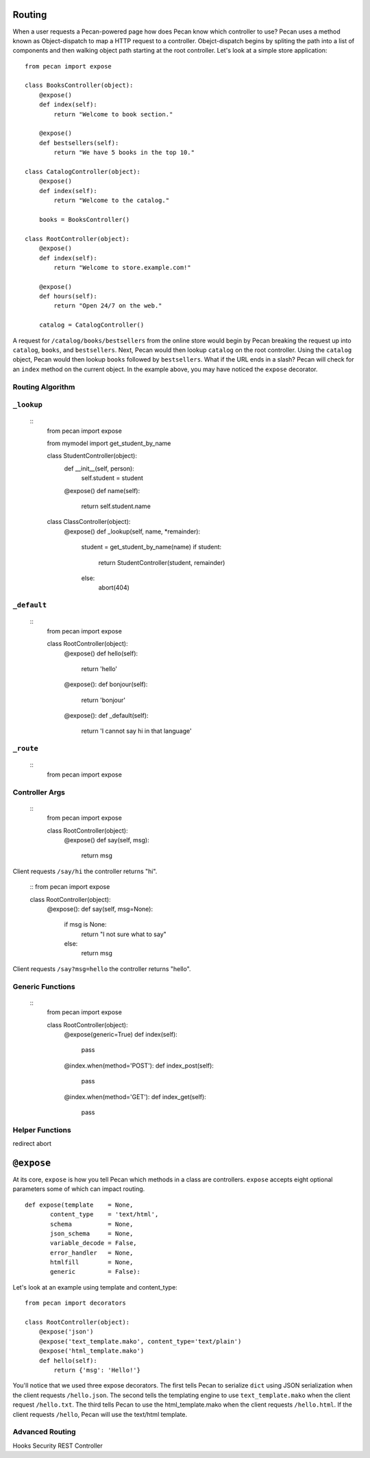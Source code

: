 .. _routing:

Routing
=======

When a user requests a Pecan-powered page how does Pecan know which controller to use? Pecan uses a method known as Object-dispatch to map a HTTP request to a controller.  Obejct-dispatch begins by spliting the path into a list of components and then walking object path starting at the root controller.  Let's look at a simple store application: ::

    from pecan import expose

    class BooksController(object):
        @expose()
        def index(self):
            return "Welcome to book section."

        @expose()
        def bestsellers(self):
            return "We have 5 books in the top 10."

    class CatalogController(object):
        @expose()
        def index(self):
            return "Welcome to the catalog."

        books = BooksController()

    class RootController(object):
        @expose()
        def index(self):
            return "Welcome to store.example.com!"

        @expose()
        def hours(self):
            return "Open 24/7 on the web."

        catalog = CatalogController()

A request for ``/catalog/books/bestsellers`` from the online store would begin by Pecan breaking the request up into ``catalog``, ``books``, and ``bestsellers``.  Next, Pecan would then lookup ``catalog`` on the root controller.  Using the ``catalog`` object, Pecan would then lookup ``books`` followed by ``bestsellers``.   What if the URL ends in a slash? Pecan will check for an ``index`` method on the current object.  In the example above, you may have noticed the ``expose`` decorator.  

Routing Algorithm
-----------------

``_lookup``
-----------
 ::
    from pecan import expose

    from mymodel import get_student_by_name

    class StudentController(object):
        def __init__(self, person):
            self.student = student

        @expose()
        def name(self):
            return self.student.name

    class ClassController(object):
        @expose()
        def _lookup(self, name, *remainder):
            student = get_student_by_name(name)
            if student:
                return StudentController(student, remainder)
            else:
                abort(404)

``_default``
------------
 ::
    from pecan import expose

    class RootController(object):
        @expose()
        def hello(self):
            return 'hello'

        @expose():
        def bonjour(self):
            return 'bonjour'

        @expose():
        def _default(self):
            return 'I cannot say hi in that language'
            

``_route``
----------
 ::
    from pecan import expose

Controller Args
---------------
  ::
    from pecan import expose

    class RootController(object):
        @expose()
        def say(self, msg):
            return msg

Client requests ``/say/hi`` the controller returns "hi".

    ::
    from pecan import expose
    
    class RootController(object):
        @expose():
        def say(self, msg=None):
            if msg is None:
                return "I not sure what to say"
            else:
                return msg

Client requests ``/say?msg=hello`` the controller returns "hello".

Generic Functions
-----------------
 ::
    from pecan import expose

    class RootController(object):
        @expose(generic=True)
        def index(self):
            pass

        @index.when(method='POST'):
        def index_post(self):
            pass

        @index.when(method='GET'):
        def index_get(self):
            pass

Helper Functions
----------------
redirect
abort

``@expose``
===========
At its core, ``expose`` is how you tell Pecan which methods in a class are controllers.  ``expose`` accepts eight optional parameters some of which can impact routing.  ::

    def expose(template    = None,
           content_type    = 'text/html',
           schema          = None,
           json_schema     = None,
           variable_decode = False,
           error_handler   = None,
           htmlfill        = None,
           generic         = False):

Let's look at an example using template and content_type::

    from pecan import decorators

    class RootController(object):
        @expose('json')
        @expose('text_template.mako', content_type='text/plain')
        @expose('html_template.mako')
        def hello(self):
            return {'msg': 'Hello!'}

You'll notice that we used three expose decorators.  The first tells Pecan to serialize ``dict`` using JSON serialization when the client requests ``/hello.json``.  The second tells the templating engine to use ``text_template.mako`` when the client request ``/hello.txt``.  The third tells Pecan to use the html_template.mako when the client requests ``/hello.html``. If the client requests ``/hello``, Pecan will use the text/html template.

Advanced Routing
----------------
Hooks
Security
REST Controller
